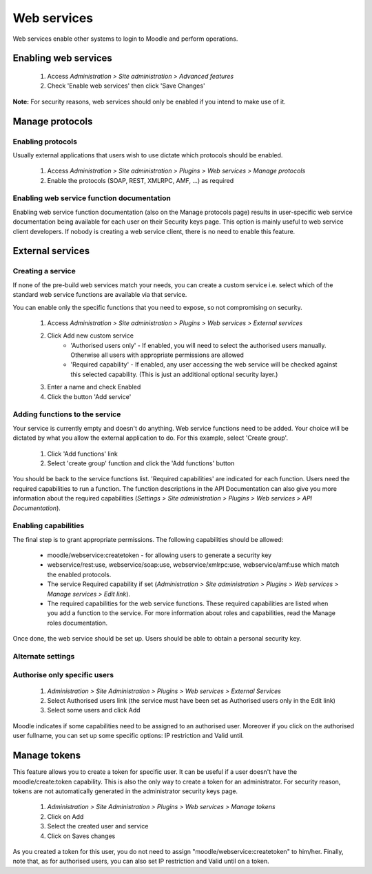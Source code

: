 .. _using_web_services:

Web services
=============
Web services enable other systems to login to Moodle and perform operations. 

Enabling web services
-----------------------
    1. Access *Administration > Site administration > Advanced features*
    2. Check 'Enable web services' then click 'Save Changes' 

**Note:** For security reasons, web services should only be enabled if you intend to make use of it. 

.. _manage_protocols:

Manage protocols
-----------------

Enabling protocols
^^^^^^^^^^^^^^^^^^^^
Usually external applications that users wish to use dictate which protocols should be enabled.

    1. Access *Administration > Site administration > Plugins > Web services > Manage protocols*
    2. Enable the protocols (SOAP, REST, XMLRPC, AMF, ...) as required 


Enabling web service function documentation
^^^^^^^^^^^^^^^^^^^^^^^^^^^^^^^^^^^^^^^^^^^^^
Enabling web service function documentation (also on the Manage protocols page) results in user-specific web service documentation being available for each user on their Security keys page. This option is mainly useful to web service client developers. If nobody is creating a web service client, there is no need to enable this feature.


.. _external_services:

External services
-------------------

Creating a service
^^^^^^^^^^^^^^^^^^^^
If none of the pre-build web services match your needs, you can create a custom service i.e. select which of the standard web service functions are available via that service.

You can enable only the specific functions that you need to expose, so not compromising on security. 
     
    1. Access *Administration > Site administration > Plugins > Web services > External services*
    2. Click Add new custom service
        * 'Authorised users only' - If enabled, you will need to select the authorised users manually. Otherwise all users with appropriate permissions are allowed
        * 'Required capability' - If enabled, any user accessing the web service will be checked against this selected capability. (This is just an additional optional security layer.) 
    3. Enter a name and check Enabled
    4. Click the button 'Add service' 

    
Adding functions to the service
^^^^^^^^^^^^^^^^^^^^^^^^^^^^^^^^^
Your service is currently empty and doesn't do anything. Web service functions need to be added. Your choice will be dictated by what you allow the external application to do. For this example, select 'Create group'.

    1. Click 'Add functions' link
    2. Select 'create group' function and click the 'Add functions' button 

You should be back to the service functions list. 'Required capabilities' are indicated for each function. Users need the required capabilities to run a function. The function descriptions in the API Documentation can also give you more information about the required capabilities (*Settings > Site administration > Plugins > Web services > API Documentation*). 
    

Enabling capabilities
^^^^^^^^^^^^^^^^^^^^^^^
The final step is to grant appropriate permissions. The following capabilities should be allowed:

    * moodle/webservice:createtoken - for allowing users to generate a security key
    * webservice/rest:use, webservice/soap:use, webservice/xmlrpc:use, webservice/amf:use which match the enabled protocols.
    * The service Required capability if set (*Administration > Site administration > Plugins > Web services > Manage services > Edit link*).
    * The required capabilities for the web service functions. These required capabilities are listed when you add a function to the service. For more information about roles and capabilities, read the Manage roles documentation. 

Once done, the web service should be set up. Users should be able to obtain a personal security key. 

Alternate settings
^^^^^^^^^^^^^^^^^^^^

Authorise only specific users
^^^^^^^^^^^^^^^^^^^^^^^^^^^^^^^
    1. *Administration > Site Administration > Plugins > Web services > External Services*
    2. Select Authorised users link (the service must have been set as Authorised users only in the Edit link)
    3. Select some users and click Add 

Moodle indicates if some capabilities need to be assigned to an authorised user. Moreover if you click on the authorised user fullname, you can set up some specific options: IP restriction and Valid until. 


.. _manage_tokens:  
Manage tokens
---------------

This feature allows you to create a token for specific user. It can be useful if a user doesn't have the moodle/create:token capability. This is also the only way to create a token for an administrator. For security reason, tokens are not automatically generated in the administrator security keys page.

    1. *Administration > Site Administration > Plugins > Web services > Manage tokens*
    2. Click on Add
    3. Select the created user and service
    4. Click on Saves changes 

As you created a token for this user, you do not need to assign "moodle/webservice:createtoken" to him/her. Finally, note that, as for authorised users, you can also set IP restriction and Valid until on a token. 








